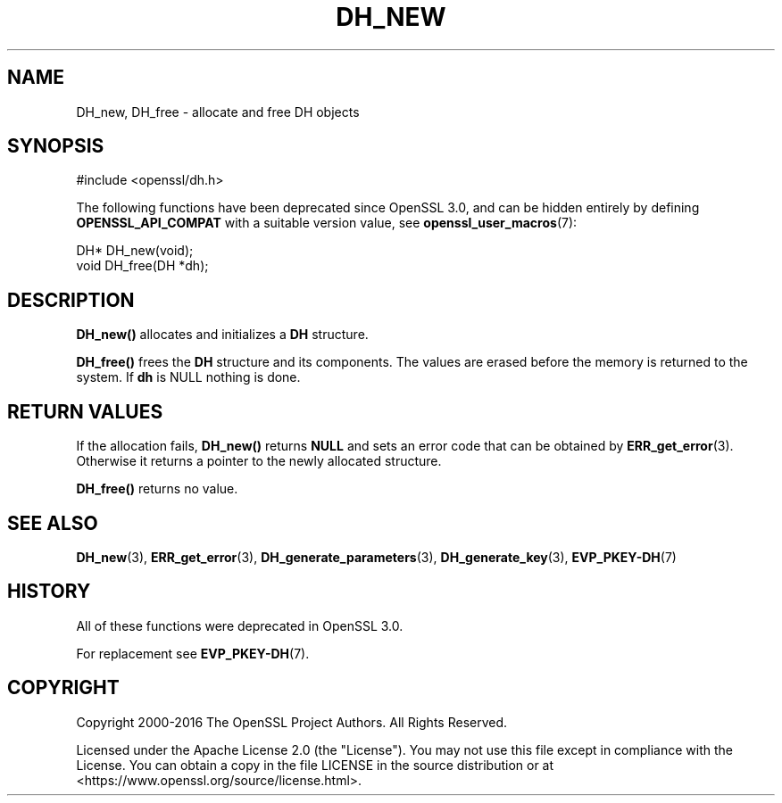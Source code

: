 .\" -*- mode: troff; coding: utf-8 -*-
.\" Automatically generated by Pod::Man 5.0102 (Pod::Simple 3.45)
.\"
.\" Standard preamble:
.\" ========================================================================
.de Sp \" Vertical space (when we can't use .PP)
.if t .sp .5v
.if n .sp
..
.de Vb \" Begin verbatim text
.ft CW
.nf
.ne \\$1
..
.de Ve \" End verbatim text
.ft R
.fi
..
.\" \*(C` and \*(C' are quotes in nroff, nothing in troff, for use with C<>.
.ie n \{\
.    ds C` ""
.    ds C' ""
'br\}
.el\{\
.    ds C`
.    ds C'
'br\}
.\"
.\" Escape single quotes in literal strings from groff's Unicode transform.
.ie \n(.g .ds Aq \(aq
.el       .ds Aq '
.\"
.\" If the F register is >0, we'll generate index entries on stderr for
.\" titles (.TH), headers (.SH), subsections (.SS), items (.Ip), and index
.\" entries marked with X<> in POD.  Of course, you'll have to process the
.\" output yourself in some meaningful fashion.
.\"
.\" Avoid warning from groff about undefined register 'F'.
.de IX
..
.nr rF 0
.if \n(.g .if rF .nr rF 1
.if (\n(rF:(\n(.g==0)) \{\
.    if \nF \{\
.        de IX
.        tm Index:\\$1\t\\n%\t"\\$2"
..
.        if !\nF==2 \{\
.            nr % 0
.            nr F 2
.        \}
.    \}
.\}
.rr rF
.\" ========================================================================
.\"
.IX Title "DH_NEW 3ossl"
.TH DH_NEW 3ossl 2025-02-11 3.4.1 OpenSSL
.\" For nroff, turn off justification.  Always turn off hyphenation; it makes
.\" way too many mistakes in technical documents.
.if n .ad l
.nh
.SH NAME
DH_new, DH_free \- allocate and free DH objects
.SH SYNOPSIS
.IX Header "SYNOPSIS"
.Vb 1
\& #include <openssl/dh.h>
.Ve
.PP
The following functions have been deprecated since OpenSSL 3.0, and can be
hidden entirely by defining \fBOPENSSL_API_COMPAT\fR with a suitable version value,
see \fBopenssl_user_macros\fR\|(7):
.PP
.Vb 1
\& DH* DH_new(void);
\&
\& void DH_free(DH *dh);
.Ve
.SH DESCRIPTION
.IX Header "DESCRIPTION"
\&\fBDH_new()\fR allocates and initializes a \fBDH\fR structure.
.PP
\&\fBDH_free()\fR frees the \fBDH\fR structure and its components. The values are
erased before the memory is returned to the system.
If \fBdh\fR is NULL nothing is done.
.SH "RETURN VALUES"
.IX Header "RETURN VALUES"
If the allocation fails, \fBDH_new()\fR returns \fBNULL\fR and sets an error
code that can be obtained by \fBERR_get_error\fR\|(3). Otherwise it returns
a pointer to the newly allocated structure.
.PP
\&\fBDH_free()\fR returns no value.
.SH "SEE ALSO"
.IX Header "SEE ALSO"
\&\fBDH_new\fR\|(3), \fBERR_get_error\fR\|(3),
\&\fBDH_generate_parameters\fR\|(3),
\&\fBDH_generate_key\fR\|(3),
\&\fBEVP_PKEY\-DH\fR\|(7)
.SH HISTORY
.IX Header "HISTORY"
All of these functions were deprecated in OpenSSL 3.0.
.PP
For replacement see \fBEVP_PKEY\-DH\fR\|(7).
.SH COPYRIGHT
.IX Header "COPYRIGHT"
Copyright 2000\-2016 The OpenSSL Project Authors. All Rights Reserved.
.PP
Licensed under the Apache License 2.0 (the "License").  You may not use
this file except in compliance with the License.  You can obtain a copy
in the file LICENSE in the source distribution or at
<https://www.openssl.org/source/license.html>.

